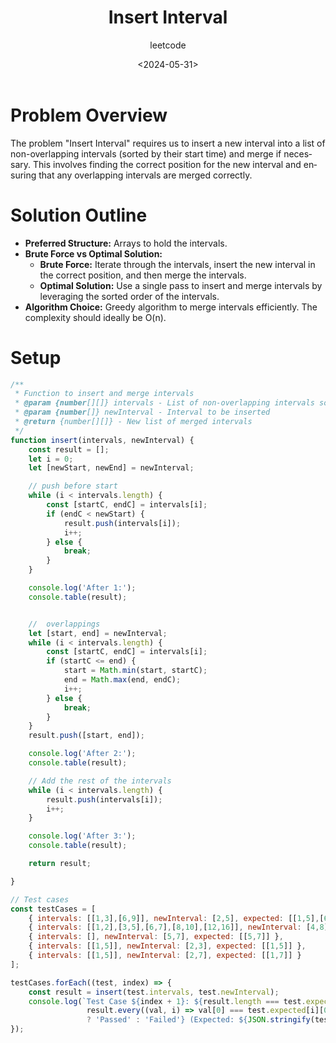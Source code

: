 #+title: Insert Interval
#+subtitle: leetcode
#+date: <2024-05-31>
#+language: en

* Problem Overview

The problem "Insert Interval" requires us to insert a new interval into a list of non-overlapping intervals 
(sorted by their start time) and merge if necessary. This involves finding the correct position for the new interval 
and ensuring that any overlapping intervals are merged correctly.

* Solution Outline

- **Preferred Structure:** Arrays to hold the intervals.
- **Brute Force vs Optimal Solution:** 
  - *Brute Force:* Iterate through the intervals, insert the new interval in the correct position, and then merge the intervals.
  - *Optimal Solution:* Use a single pass to insert and merge intervals by leveraging the sorted order of the intervals.

- **Algorithm Choice:** Greedy algorithm to merge intervals efficiently. The complexity should ideally be O(n).

* Setup

#+begin_src js
  /**
   ,* Function to insert and merge intervals
   ,* @param {number[][]} intervals - List of non-overlapping intervals sorted by start time
   ,* @param {number[]} newInterval - Interval to be inserted
   ,* @return {number[][]} - New list of merged intervals
   ,*/
  function insert(intervals, newInterval) { 
      const result = [];
      let i = 0;
      let [newStart, newEnd] = newInterval;

      // push before start
      while (i < intervals.length) {
          const [startC, endC] = intervals[i];
          if (endC < newStart) {
              result.push(intervals[i]);
              i++;
          } else {
              break;
          }
      }

      console.log('After 1:');
      console.table(result);


      //  overlappings
      let [start, end] = newInterval;
      while (i < intervals.length) {
          const [startC, endC] = intervals[i];
          if (startC <= end) {
              start = Math.min(start, startC);
              end = Math.max(end, endC);
              i++;
          } else {
              break;
          }
      }
      result.push([start, end]);

      console.log('After 2:');
      console.table(result);

      // Add the rest of the intervals
      while (i < intervals.length) {
          result.push(intervals[i]);
          i++;
      }

      console.log('After 3:');
      console.table(result);

      return result;

  }

  // Test cases
  const testCases = [
      { intervals: [[1,3],[6,9]], newInterval: [2,5], expected: [[1,5],[6,9]] },
      { intervals: [[1,2],[3,5],[6,7],[8,10],[12,16]], newInterval: [4,8], expected: [[1,2],[3,10],[12,16]] },
      { intervals: [], newInterval: [5,7], expected: [[5,7]] },
      { intervals: [[1,5]], newInterval: [2,3], expected: [[1,5]] },
      { intervals: [[1,5]], newInterval: [2,7], expected: [[1,7]] }
  ];

  testCases.forEach((test, index) => {
      const result = insert(test.intervals, test.newInterval);
      console.log(`Test Case ${index + 1}: ${result.length === test.expected.length && 
                   result.every((val, i) => val[0] === test.expected[i][0] && val[1] === test.expected[i][1]) 
                   ? 'Passed' : 'Failed'} (Expected: ${JSON.stringify(test.expected)}, Got: ${JSON.stringify(result)})`);
  });
#+end_src

#+RESULTS:
#+begin_example
After 1:
┌─────────┐
│ (index) │
├─────────┤
└─────────┘
After 2:
┌─────────┬───┬───┐
│ (index) │ 0 │ 1 │
├─────────┼───┼───┤
│ 0       │ 1 │ 5 │
└─────────┴───┴───┘
After 3:
┌─────────┬───┬───┐
│ (index) │ 0 │ 1 │
├─────────┼───┼───┤
│ 0       │ 1 │ 5 │
│ 1       │ 6 │ 9 │
└─────────┴───┴───┘
Test Case 1: Passed (Expected: [[1,5],[6,9]], Got: [[1,5],[6,9]])
After 1:
┌─────────┬───┬───┐
│ (index) │ 0 │ 1 │
├─────────┼───┼───┤
│ 0       │ 1 │ 2 │
└─────────┴───┴───┘
After 2:
┌─────────┬───┬────┐
│ (index) │ 0 │ 1  │
├─────────┼───┼────┤
│ 0       │ 1 │ 2  │
│ 1       │ 3 │ 10 │
└─────────┴───┴────┘
After 3:
┌─────────┬────┬────┐
│ (index) │ 0  │ 1  │
├─────────┼────┼────┤
│ 0       │ 1  │ 2  │
│ 1       │ 3  │ 10 │
│ 2       │ 12 │ 16 │
└─────────┴────┴────┘
Test Case 2: Passed (Expected: [[1,2],[3,10],[12,16]], Got: [[1,2],[3,10],[12,16]])
After 1:
┌─────────┐
│ (index) │
├─────────┤
└─────────┘
After 2:
┌─────────┬───┬───┐
│ (index) │ 0 │ 1 │
├─────────┼───┼───┤
│ 0       │ 5 │ 7 │
└─────────┴───┴───┘
After 3:
┌─────────┬───┬───┐
│ (index) │ 0 │ 1 │
├─────────┼───┼───┤
│ 0       │ 5 │ 7 │
└─────────┴───┴───┘
Test Case 3: Passed (Expected: [[5,7]], Got: [[5,7]])
After 1:
┌─────────┐
│ (index) │
├─────────┤
└─────────┘
After 2:
┌─────────┬───┬───┐
│ (index) │ 0 │ 1 │
├─────────┼───┼───┤
│ 0       │ 1 │ 5 │
└─────────┴───┴───┘
After 3:
┌─────────┬───┬───┐
│ (index) │ 0 │ 1 │
├─────────┼───┼───┤
│ 0       │ 1 │ 5 │
└─────────┴───┴───┘
Test Case 4: Passed (Expected: [[1,5]], Got: [[1,5]])
After 1:
┌─────────┐
│ (index) │
├─────────┤
└─────────┘
After 2:
┌─────────┬───┬───┐
│ (index) │ 0 │ 1 │
├─────────┼───┼───┤
│ 0       │ 1 │ 7 │
└─────────┴───┴───┘
After 3:
┌─────────┬───┬───┐
│ (index) │ 0 │ 1 │
├─────────┼───┼───┤
│ 0       │ 1 │ 7 │
└─────────┴───┴───┘
Test Case 5: Passed (Expected: [[1,7]], Got: [[1,7]])
undefined
#+end_example

